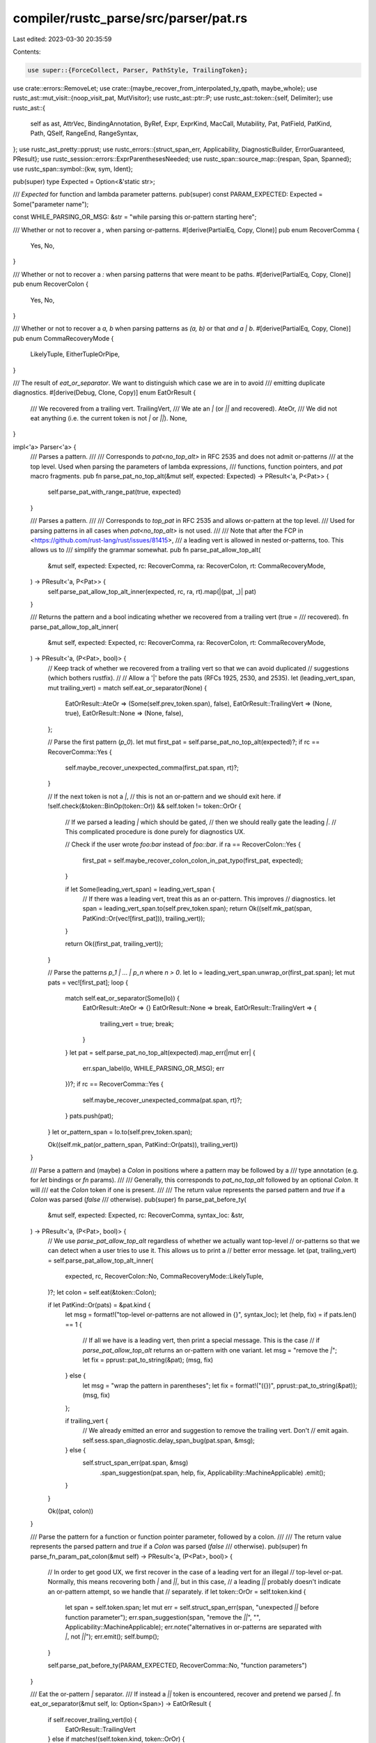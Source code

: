 compiler/rustc_parse/src/parser/pat.rs
======================================

Last edited: 2023-03-30 20:35:59

Contents:

.. code-block:: rs

    use super::{ForceCollect, Parser, PathStyle, TrailingToken};
use crate::errors::RemoveLet;
use crate::{maybe_recover_from_interpolated_ty_qpath, maybe_whole};
use rustc_ast::mut_visit::{noop_visit_pat, MutVisitor};
use rustc_ast::ptr::P;
use rustc_ast::token::{self, Delimiter};
use rustc_ast::{
    self as ast, AttrVec, BindingAnnotation, ByRef, Expr, ExprKind, MacCall, Mutability, Pat,
    PatField, PatKind, Path, QSelf, RangeEnd, RangeSyntax,
};
use rustc_ast_pretty::pprust;
use rustc_errors::{struct_span_err, Applicability, DiagnosticBuilder, ErrorGuaranteed, PResult};
use rustc_session::errors::ExprParenthesesNeeded;
use rustc_span::source_map::{respan, Span, Spanned};
use rustc_span::symbol::{kw, sym, Ident};

pub(super) type Expected = Option<&'static str>;

/// `Expected` for function and lambda parameter patterns.
pub(super) const PARAM_EXPECTED: Expected = Some("parameter name");

const WHILE_PARSING_OR_MSG: &str = "while parsing this or-pattern starting here";

/// Whether or not to recover a `,` when parsing or-patterns.
#[derive(PartialEq, Copy, Clone)]
pub enum RecoverComma {
    Yes,
    No,
}

/// Whether or not to recover a `:` when parsing patterns that were meant to be paths.
#[derive(PartialEq, Copy, Clone)]
pub enum RecoverColon {
    Yes,
    No,
}

/// Whether or not to recover a `a, b` when parsing patterns as `(a, b)` or that *and* `a | b`.
#[derive(PartialEq, Copy, Clone)]
pub enum CommaRecoveryMode {
    LikelyTuple,
    EitherTupleOrPipe,
}

/// The result of `eat_or_separator`. We want to distinguish which case we are in to avoid
/// emitting duplicate diagnostics.
#[derive(Debug, Clone, Copy)]
enum EatOrResult {
    /// We recovered from a trailing vert.
    TrailingVert,
    /// We ate an `|` (or `||` and recovered).
    AteOr,
    /// We did not eat anything (i.e. the current token is not `|` or `||`).
    None,
}

impl<'a> Parser<'a> {
    /// Parses a pattern.
    ///
    /// Corresponds to `pat<no_top_alt>` in RFC 2535 and does not admit or-patterns
    /// at the top level. Used when parsing the parameters of lambda expressions,
    /// functions, function pointers, and `pat` macro fragments.
    pub fn parse_pat_no_top_alt(&mut self, expected: Expected) -> PResult<'a, P<Pat>> {
        self.parse_pat_with_range_pat(true, expected)
    }

    /// Parses a pattern.
    ///
    /// Corresponds to `top_pat` in RFC 2535 and allows or-pattern at the top level.
    /// Used for parsing patterns in all cases when `pat<no_top_alt>` is not used.
    ///
    /// Note that after the FCP in <https://github.com/rust-lang/rust/issues/81415>,
    /// a leading vert is allowed in nested or-patterns, too. This allows us to
    /// simplify the grammar somewhat.
    pub fn parse_pat_allow_top_alt(
        &mut self,
        expected: Expected,
        rc: RecoverComma,
        ra: RecoverColon,
        rt: CommaRecoveryMode,
    ) -> PResult<'a, P<Pat>> {
        self.parse_pat_allow_top_alt_inner(expected, rc, ra, rt).map(|(pat, _)| pat)
    }

    /// Returns the pattern and a bool indicating whether we recovered from a trailing vert (true =
    /// recovered).
    fn parse_pat_allow_top_alt_inner(
        &mut self,
        expected: Expected,
        rc: RecoverComma,
        ra: RecoverColon,
        rt: CommaRecoveryMode,
    ) -> PResult<'a, (P<Pat>, bool)> {
        // Keep track of whether we recovered from a trailing vert so that we can avoid duplicated
        // suggestions (which bothers rustfix).
        //
        // Allow a '|' before the pats (RFCs 1925, 2530, and 2535).
        let (leading_vert_span, mut trailing_vert) = match self.eat_or_separator(None) {
            EatOrResult::AteOr => (Some(self.prev_token.span), false),
            EatOrResult::TrailingVert => (None, true),
            EatOrResult::None => (None, false),
        };

        // Parse the first pattern (`p_0`).
        let mut first_pat = self.parse_pat_no_top_alt(expected)?;
        if rc == RecoverComma::Yes {
            self.maybe_recover_unexpected_comma(first_pat.span, rt)?;
        }

        // If the next token is not a `|`,
        // this is not an or-pattern and we should exit here.
        if !self.check(&token::BinOp(token::Or)) && self.token != token::OrOr {
            // If we parsed a leading `|` which should be gated,
            // then we should really gate the leading `|`.
            // This complicated procedure is done purely for diagnostics UX.

            // Check if the user wrote `foo:bar` instead of `foo::bar`.
            if ra == RecoverColon::Yes {
                first_pat = self.maybe_recover_colon_colon_in_pat_typo(first_pat, expected);
            }

            if let Some(leading_vert_span) = leading_vert_span {
                // If there was a leading vert, treat this as an or-pattern. This improves
                // diagnostics.
                let span = leading_vert_span.to(self.prev_token.span);
                return Ok((self.mk_pat(span, PatKind::Or(vec![first_pat])), trailing_vert));
            }

            return Ok((first_pat, trailing_vert));
        }

        // Parse the patterns `p_1 | ... | p_n` where `n > 0`.
        let lo = leading_vert_span.unwrap_or(first_pat.span);
        let mut pats = vec![first_pat];
        loop {
            match self.eat_or_separator(Some(lo)) {
                EatOrResult::AteOr => {}
                EatOrResult::None => break,
                EatOrResult::TrailingVert => {
                    trailing_vert = true;
                    break;
                }
            }
            let pat = self.parse_pat_no_top_alt(expected).map_err(|mut err| {
                err.span_label(lo, WHILE_PARSING_OR_MSG);
                err
            })?;
            if rc == RecoverComma::Yes {
                self.maybe_recover_unexpected_comma(pat.span, rt)?;
            }
            pats.push(pat);
        }
        let or_pattern_span = lo.to(self.prev_token.span);

        Ok((self.mk_pat(or_pattern_span, PatKind::Or(pats)), trailing_vert))
    }

    /// Parse a pattern and (maybe) a `Colon` in positions where a pattern may be followed by a
    /// type annotation (e.g. for `let` bindings or `fn` params).
    ///
    /// Generally, this corresponds to `pat_no_top_alt` followed by an optional `Colon`. It will
    /// eat the `Colon` token if one is present.
    ///
    /// The return value represents the parsed pattern and `true` if a `Colon` was parsed (`false`
    /// otherwise).
    pub(super) fn parse_pat_before_ty(
        &mut self,
        expected: Expected,
        rc: RecoverComma,
        syntax_loc: &str,
    ) -> PResult<'a, (P<Pat>, bool)> {
        // We use `parse_pat_allow_top_alt` regardless of whether we actually want top-level
        // or-patterns so that we can detect when a user tries to use it. This allows us to print a
        // better error message.
        let (pat, trailing_vert) = self.parse_pat_allow_top_alt_inner(
            expected,
            rc,
            RecoverColon::No,
            CommaRecoveryMode::LikelyTuple,
        )?;
        let colon = self.eat(&token::Colon);

        if let PatKind::Or(pats) = &pat.kind {
            let msg = format!("top-level or-patterns are not allowed in {}", syntax_loc);
            let (help, fix) = if pats.len() == 1 {
                // If all we have is a leading vert, then print a special message. This is the case
                // if `parse_pat_allow_top_alt` returns an or-pattern with one variant.
                let msg = "remove the `|`";
                let fix = pprust::pat_to_string(&pat);
                (msg, fix)
            } else {
                let msg = "wrap the pattern in parentheses";
                let fix = format!("({})", pprust::pat_to_string(&pat));
                (msg, fix)
            };

            if trailing_vert {
                // We already emitted an error and suggestion to remove the trailing vert. Don't
                // emit again.
                self.sess.span_diagnostic.delay_span_bug(pat.span, &msg);
            } else {
                self.struct_span_err(pat.span, &msg)
                    .span_suggestion(pat.span, help, fix, Applicability::MachineApplicable)
                    .emit();
            }
        }

        Ok((pat, colon))
    }

    /// Parse the pattern for a function or function pointer parameter, followed by a colon.
    ///
    /// The return value represents the parsed pattern and `true` if a `Colon` was parsed (`false`
    /// otherwise).
    pub(super) fn parse_fn_param_pat_colon(&mut self) -> PResult<'a, (P<Pat>, bool)> {
        // In order to get good UX, we first recover in the case of a leading vert for an illegal
        // top-level or-pat. Normally, this means recovering both `|` and `||`, but in this case,
        // a leading `||` probably doesn't indicate an or-pattern attempt, so we handle that
        // separately.
        if let token::OrOr = self.token.kind {
            let span = self.token.span;
            let mut err = self.struct_span_err(span, "unexpected `||` before function parameter");
            err.span_suggestion(span, "remove the `||`", "", Applicability::MachineApplicable);
            err.note("alternatives in or-patterns are separated with `|`, not `||`");
            err.emit();
            self.bump();
        }

        self.parse_pat_before_ty(PARAM_EXPECTED, RecoverComma::No, "function parameters")
    }

    /// Eat the or-pattern `|` separator.
    /// If instead a `||` token is encountered, recover and pretend we parsed `|`.
    fn eat_or_separator(&mut self, lo: Option<Span>) -> EatOrResult {
        if self.recover_trailing_vert(lo) {
            EatOrResult::TrailingVert
        } else if matches!(self.token.kind, token::OrOr) {
            // Found `||`; Recover and pretend we parsed `|`.
            self.ban_unexpected_or_or(lo);
            self.bump();
            EatOrResult::AteOr
        } else if self.eat(&token::BinOp(token::Or)) {
            EatOrResult::AteOr
        } else {
            EatOrResult::None
        }
    }

    /// Recover if `|` or `||` is the current token and we have one of the
    /// tokens `=>`, `if`, `=`, `:`, `;`, `,`, `]`, `)`, or `}` ahead of us.
    ///
    /// These tokens all indicate that we reached the end of the or-pattern
    /// list and can now reliably say that the `|` was an illegal trailing vert.
    /// Note that there are more tokens such as `@` for which we know that the `|`
    /// is an illegal parse. However, the user's intent is less clear in that case.
    fn recover_trailing_vert(&mut self, lo: Option<Span>) -> bool {
        let is_end_ahead = self.look_ahead(1, |token| {
            matches!(
                &token.uninterpolate().kind,
                token::FatArrow // e.g. `a | => 0,`.
                | token::Ident(kw::If, false) // e.g. `a | if expr`.
                | token::Eq // e.g. `let a | = 0`.
                | token::Semi // e.g. `let a |;`.
                | token::Colon // e.g. `let a | :`.
                | token::Comma // e.g. `let (a |,)`.
                | token::CloseDelim(Delimiter::Bracket) // e.g. `let [a | ]`.
                | token::CloseDelim(Delimiter::Parenthesis) // e.g. `let (a | )`.
                | token::CloseDelim(Delimiter::Brace) // e.g. `let A { f: a | }`.
            )
        });
        match (is_end_ahead, &self.token.kind) {
            (true, token::BinOp(token::Or) | token::OrOr) => {
                self.ban_illegal_vert(lo, "trailing", "not allowed in an or-pattern");
                self.bump();
                true
            }
            _ => false,
        }
    }

    /// We have parsed `||` instead of `|`. Error and suggest `|` instead.
    fn ban_unexpected_or_or(&mut self, lo: Option<Span>) {
        let mut err = self.struct_span_err(self.token.span, "unexpected token `||` in pattern");
        err.span_suggestion(
            self.token.span,
            "use a single `|` to separate multiple alternative patterns",
            "|",
            Applicability::MachineApplicable,
        );
        if let Some(lo) = lo {
            err.span_label(lo, WHILE_PARSING_OR_MSG);
        }
        err.emit();
    }

    /// A `|` or possibly `||` token shouldn't be here. Ban it.
    fn ban_illegal_vert(&mut self, lo: Option<Span>, pos: &str, ctx: &str) {
        let span = self.token.span;
        let mut err = self.struct_span_err(span, &format!("a {} `|` is {}", pos, ctx));
        err.span_suggestion(
            span,
            &format!("remove the `{}`", pprust::token_to_string(&self.token)),
            "",
            Applicability::MachineApplicable,
        );
        if let Some(lo) = lo {
            err.span_label(lo, WHILE_PARSING_OR_MSG);
        }
        if let token::OrOr = self.token.kind {
            err.note("alternatives in or-patterns are separated with `|`, not `||`");
        }
        err.emit();
    }

    /// Parses a pattern, with a setting whether modern range patterns (e.g., `a..=b`, `a..b` are
    /// allowed).
    fn parse_pat_with_range_pat(
        &mut self,
        allow_range_pat: bool,
        expected: Expected,
    ) -> PResult<'a, P<Pat>> {
        maybe_recover_from_interpolated_ty_qpath!(self, true);
        maybe_whole!(self, NtPat, |x| x);

        let mut lo = self.token.span;

        if self.token.is_keyword(kw::Let) && self.look_ahead(1, |tok| tok.can_begin_pattern()) {
            self.bump();
            self.sess.emit_err(RemoveLet { span: lo });
            lo = self.token.span;
        }

        let pat = if self.check(&token::BinOp(token::And)) || self.token.kind == token::AndAnd {
            self.parse_pat_deref(expected)?
        } else if self.check(&token::OpenDelim(Delimiter::Parenthesis)) {
            self.parse_pat_tuple_or_parens()?
        } else if self.check(&token::OpenDelim(Delimiter::Bracket)) {
            // Parse `[pat, pat,...]` as a slice pattern.
            let (pats, _) = self.parse_delim_comma_seq(Delimiter::Bracket, |p| {
                p.parse_pat_allow_top_alt(
                    None,
                    RecoverComma::No,
                    RecoverColon::No,
                    CommaRecoveryMode::EitherTupleOrPipe,
                )
            })?;
            PatKind::Slice(pats)
        } else if self.check(&token::DotDot) && !self.is_pat_range_end_start(1) {
            // A rest pattern `..`.
            self.bump(); // `..`
            PatKind::Rest
        } else if self.check(&token::DotDotDot) && !self.is_pat_range_end_start(1) {
            self.recover_dotdotdot_rest_pat(lo)
        } else if let Some(form) = self.parse_range_end() {
            self.parse_pat_range_to(form)? // `..=X`, `...X`, or `..X`.
        } else if self.eat_keyword(kw::Underscore) {
            // Parse _
            PatKind::Wild
        } else if self.eat_keyword(kw::Mut) {
            self.parse_pat_ident_mut()?
        } else if self.eat_keyword(kw::Ref) {
            // Parse ref ident @ pat / ref mut ident @ pat
            let mutbl = self.parse_mutability();
            self.parse_pat_ident(BindingAnnotation(ByRef::Yes, mutbl))?
        } else if self.eat_keyword(kw::Box) {
            self.parse_pat_box()?
        } else if self.check_inline_const(0) {
            // Parse `const pat`
            let const_expr = self.parse_const_block(lo.to(self.token.span), true)?;

            if let Some(re) = self.parse_range_end() {
                self.parse_pat_range_begin_with(const_expr, re)?
            } else {
                PatKind::Lit(const_expr)
            }
        } else if self.can_be_ident_pat() {
            // Parse `ident @ pat`
            // This can give false positives and parse nullary enums,
            // they are dealt with later in resolve.
            self.parse_pat_ident(BindingAnnotation::NONE)?
        } else if self.is_start_of_pat_with_path() {
            // Parse pattern starting with a path
            let (qself, path) = if self.eat_lt() {
                // Parse a qualified path
                let (qself, path) = self.parse_qpath(PathStyle::Expr)?;
                (Some(qself), path)
            } else {
                // Parse an unqualified path
                (None, self.parse_path(PathStyle::Expr)?)
            };
            let span = lo.to(self.prev_token.span);

            if qself.is_none() && self.check(&token::Not) {
                self.parse_pat_mac_invoc(path)?
            } else if let Some(form) = self.parse_range_end() {
                let begin = self.mk_expr(span, ExprKind::Path(qself, path));
                self.parse_pat_range_begin_with(begin, form)?
            } else if self.check(&token::OpenDelim(Delimiter::Brace)) {
                self.parse_pat_struct(qself, path)?
            } else if self.check(&token::OpenDelim(Delimiter::Parenthesis)) {
                self.parse_pat_tuple_struct(qself, path)?
            } else {
                PatKind::Path(qself, path)
            }
        } else if matches!(self.token.kind, token::Lifetime(_))
            // In pattern position, we're totally fine with using "next token isn't colon"
            // as a heuristic. We could probably just always try to recover if it's a lifetime,
            // because we never have `'a: label {}` in a pattern position anyways, but it does
            // keep us from suggesting something like `let 'a: Ty = ..` => `let 'a': Ty = ..`
            && !self.look_ahead(1, |token| matches!(token.kind, token::Colon))
        {
            // Recover a `'a` as a `'a'` literal
            let lt = self.expect_lifetime();
            let (lit, _) =
                self.recover_unclosed_char(lt.ident, Parser::mk_token_lit_char, |self_| {
                    let expected = expected.unwrap_or("pattern");
                    let msg = format!(
                        "expected {}, found {}",
                        expected,
                        super::token_descr(&self_.token)
                    );

                    let mut err = self_.struct_span_err(self_.token.span, &msg);
                    err.span_label(self_.token.span, format!("expected {}", expected));
                    err
                });
            PatKind::Lit(self.mk_expr(lo, ExprKind::Lit(lit)))
        } else {
            // Try to parse everything else as literal with optional minus
            match self.parse_literal_maybe_minus() {
                Ok(begin) => match self.parse_range_end() {
                    Some(form) => self.parse_pat_range_begin_with(begin, form)?,
                    None => PatKind::Lit(begin),
                },
                Err(err) => return self.fatal_unexpected_non_pat(err, expected),
            }
        };

        let pat = self.mk_pat(lo.to(self.prev_token.span), pat);
        let pat = self.maybe_recover_from_bad_qpath(pat)?;
        let pat = self.recover_intersection_pat(pat)?;

        if !allow_range_pat {
            self.ban_pat_range_if_ambiguous(&pat)
        }

        Ok(pat)
    }

    /// Recover from a typoed `...` pattern that was encountered
    /// Ref: Issue #70388
    fn recover_dotdotdot_rest_pat(&mut self, lo: Span) -> PatKind {
        // A typoed rest pattern `...`.
        self.bump(); // `...`

        // The user probably mistook `...` for a rest pattern `..`.
        self.struct_span_err(lo, "unexpected `...`")
            .span_label(lo, "not a valid pattern")
            .span_suggestion_short(
                lo,
                "for a rest pattern, use `..` instead of `...`",
                "..",
                Applicability::MachineApplicable,
            )
            .emit();
        PatKind::Rest
    }

    /// Try to recover the more general form `intersect ::= $pat_lhs @ $pat_rhs`.
    ///
    /// Allowed binding patterns generated by `binding ::= ref? mut? $ident @ $pat_rhs`
    /// should already have been parsed by now at this point,
    /// if the next token is `@` then we can try to parse the more general form.
    ///
    /// Consult `parse_pat_ident` for the `binding` grammar.
    ///
    /// The notion of intersection patterns are found in
    /// e.g. [F#][and] where they are called AND-patterns.
    ///
    /// [and]: https://docs.microsoft.com/en-us/dotnet/fsharp/language-reference/pattern-matching
    fn recover_intersection_pat(&mut self, lhs: P<Pat>) -> PResult<'a, P<Pat>> {
        if self.token.kind != token::At {
            // Next token is not `@` so it's not going to be an intersection pattern.
            return Ok(lhs);
        }

        // At this point we attempt to parse `@ $pat_rhs` and emit an error.
        self.bump(); // `@`
        let mut rhs = self.parse_pat_no_top_alt(None)?;
        let sp = lhs.span.to(rhs.span);

        if let PatKind::Ident(_, _, sub @ None) = &mut rhs.kind {
            // The user inverted the order, so help them fix that.
            let lhs_span = lhs.span;
            // Move the LHS into the RHS as a subpattern.
            // The RHS is now the full pattern.
            *sub = Some(lhs);

            self.struct_span_err(sp, "pattern on wrong side of `@`")
                .span_label(lhs_span, "pattern on the left, should be on the right")
                .span_label(rhs.span, "binding on the right, should be on the left")
                .span_suggestion(
                    sp,
                    "switch the order",
                    pprust::pat_to_string(&rhs),
                    Applicability::MachineApplicable,
                )
                .emit();
        } else {
            // The special case above doesn't apply so we may have e.g. `A(x) @ B(y)`.
            rhs.kind = PatKind::Wild;
            self.struct_span_err(sp, "left-hand side of `@` must be a binding")
                .span_label(lhs.span, "interpreted as a pattern, not a binding")
                .span_label(rhs.span, "also a pattern")
                .note("bindings are `x`, `mut x`, `ref x`, and `ref mut x`")
                .emit();
        }

        rhs.span = sp;
        Ok(rhs)
    }

    /// Ban a range pattern if it has an ambiguous interpretation.
    fn ban_pat_range_if_ambiguous(&self, pat: &Pat) {
        match pat.kind {
            PatKind::Range(
                ..,
                Spanned { node: RangeEnd::Included(RangeSyntax::DotDotDot), .. },
            ) => return,
            PatKind::Range(..) => {}
            _ => return,
        }

        self.struct_span_err(pat.span, "the range pattern here has ambiguous interpretation")
            .span_suggestion(
                pat.span,
                "add parentheses to clarify the precedence",
                format!("({})", pprust::pat_to_string(&pat)),
                // "ambiguous interpretation" implies that we have to be guessing
                Applicability::MaybeIncorrect,
            )
            .emit();
    }

    /// Parse `&pat` / `&mut pat`.
    fn parse_pat_deref(&mut self, expected: Expected) -> PResult<'a, PatKind> {
        self.expect_and()?;
        self.recover_lifetime_in_deref_pat();
        let mutbl = self.parse_mutability();
        let subpat = self.parse_pat_with_range_pat(false, expected)?;
        Ok(PatKind::Ref(subpat, mutbl))
    }

    fn recover_lifetime_in_deref_pat(&mut self) {
        if let token::Lifetime(name) = self.token.kind {
            self.bump(); // `'a`

            let span = self.prev_token.span;
            self.struct_span_err(span, &format!("unexpected lifetime `{}` in pattern", name))
                .span_suggestion(span, "remove the lifetime", "", Applicability::MachineApplicable)
                .emit();
        }
    }

    /// Parse a tuple or parenthesis pattern.
    fn parse_pat_tuple_or_parens(&mut self) -> PResult<'a, PatKind> {
        let (fields, trailing_comma) = self.parse_paren_comma_seq(|p| {
            p.parse_pat_allow_top_alt(
                None,
                RecoverComma::No,
                RecoverColon::No,
                CommaRecoveryMode::LikelyTuple,
            )
        })?;

        // Here, `(pat,)` is a tuple pattern.
        // For backward compatibility, `(..)` is a tuple pattern as well.
        Ok(if fields.len() == 1 && !(trailing_comma || fields[0].is_rest()) {
            PatKind::Paren(fields.into_iter().next().unwrap())
        } else {
            PatKind::Tuple(fields)
        })
    }

    /// Parse a mutable binding with the `mut` token already eaten.
    fn parse_pat_ident_mut(&mut self) -> PResult<'a, PatKind> {
        let mut_span = self.prev_token.span;

        if self.eat_keyword(kw::Ref) {
            return self.recover_mut_ref_ident(mut_span);
        }

        self.recover_additional_muts();

        // Make sure we don't allow e.g. `let mut $p;` where `$p:pat`.
        if let token::Interpolated(nt) = &self.token.kind {
            if let token::NtPat(_) = **nt {
                self.expected_ident_found().emit();
            }
        }

        // Parse the pattern we hope to be an identifier.
        let mut pat = self.parse_pat_no_top_alt(Some("identifier"))?;

        // If we don't have `mut $ident (@ pat)?`, error.
        if let PatKind::Ident(BindingAnnotation(ByRef::No, m @ Mutability::Not), ..) = &mut pat.kind
        {
            // Don't recurse into the subpattern.
            // `mut` on the outer binding doesn't affect the inner bindings.
            *m = Mutability::Mut;
        } else {
            // Add `mut` to any binding in the parsed pattern.
            let changed_any_binding = Self::make_all_value_bindings_mutable(&mut pat);
            self.ban_mut_general_pat(mut_span, &pat, changed_any_binding);
        }

        Ok(pat.into_inner().kind)
    }

    /// Recover on `mut ref? ident @ pat` and suggest
    /// that the order of `mut` and `ref` is incorrect.
    fn recover_mut_ref_ident(&mut self, lo: Span) -> PResult<'a, PatKind> {
        let mutref_span = lo.to(self.prev_token.span);
        self.struct_span_err(mutref_span, "the order of `mut` and `ref` is incorrect")
            .span_suggestion(
                mutref_span,
                "try switching the order",
                "ref mut",
                Applicability::MachineApplicable,
            )
            .emit();

        self.parse_pat_ident(BindingAnnotation::REF_MUT)
    }

    /// Turn all by-value immutable bindings in a pattern into mutable bindings.
    /// Returns `true` if any change was made.
    fn make_all_value_bindings_mutable(pat: &mut P<Pat>) -> bool {
        struct AddMut(bool);
        impl MutVisitor for AddMut {
            fn visit_pat(&mut self, pat: &mut P<Pat>) {
                if let PatKind::Ident(BindingAnnotation(ByRef::No, m @ Mutability::Not), ..) =
                    &mut pat.kind
                {
                    self.0 = true;
                    *m = Mutability::Mut;
                }
                noop_visit_pat(pat, self);
            }
        }

        let mut add_mut = AddMut(false);
        add_mut.visit_pat(pat);
        add_mut.0
    }

    /// Error on `mut $pat` where `$pat` is not an ident.
    fn ban_mut_general_pat(&self, lo: Span, pat: &Pat, changed_any_binding: bool) {
        let span = lo.to(pat.span);
        let fix = pprust::pat_to_string(&pat);
        let (problem, suggestion) = if changed_any_binding {
            ("`mut` must be attached to each individual binding", "add `mut` to each binding")
        } else {
            ("`mut` must be followed by a named binding", "remove the `mut` prefix")
        };
        self.struct_span_err(span, problem)
            .span_suggestion(span, suggestion, fix, Applicability::MachineApplicable)
            .note("`mut` may be followed by `variable` and `variable @ pattern`")
            .emit();
    }

    /// Eat any extraneous `mut`s and error + recover if we ate any.
    fn recover_additional_muts(&mut self) {
        let lo = self.token.span;
        while self.eat_keyword(kw::Mut) {}
        if lo == self.token.span {
            return;
        }

        let span = lo.to(self.prev_token.span);
        self.struct_span_err(span, "`mut` on a binding may not be repeated")
            .span_suggestion(
                span,
                "remove the additional `mut`s",
                "",
                Applicability::MachineApplicable,
            )
            .emit();
    }

    /// Parse macro invocation
    fn parse_pat_mac_invoc(&mut self, path: Path) -> PResult<'a, PatKind> {
        self.bump();
        let args = self.parse_delim_args()?;
        let mac = P(MacCall { path, args, prior_type_ascription: self.last_type_ascription });
        Ok(PatKind::MacCall(mac))
    }

    fn fatal_unexpected_non_pat(
        &mut self,
        err: DiagnosticBuilder<'a, ErrorGuaranteed>,
        expected: Expected,
    ) -> PResult<'a, P<Pat>> {
        err.cancel();

        let expected = expected.unwrap_or("pattern");
        let msg = format!("expected {}, found {}", expected, super::token_descr(&self.token));

        let mut err = self.struct_span_err(self.token.span, &msg);
        err.span_label(self.token.span, format!("expected {}", expected));

        let sp = self.sess.source_map().start_point(self.token.span);
        if let Some(sp) = self.sess.ambiguous_block_expr_parse.borrow().get(&sp) {
            err.subdiagnostic(ExprParenthesesNeeded::surrounding(*sp));
        }

        Err(err)
    }

    /// Parses the range pattern end form `".." | "..." | "..=" ;`.
    fn parse_range_end(&mut self) -> Option<Spanned<RangeEnd>> {
        let re = if self.eat(&token::DotDotDot) {
            RangeEnd::Included(RangeSyntax::DotDotDot)
        } else if self.eat(&token::DotDotEq) {
            RangeEnd::Included(RangeSyntax::DotDotEq)
        } else if self.eat(&token::DotDot) {
            RangeEnd::Excluded
        } else {
            return None;
        };
        Some(respan(self.prev_token.span, re))
    }

    /// Parse a range pattern `$begin $form $end?` where `$form = ".." | "..." | "..=" ;`.
    /// `$begin $form` has already been parsed.
    fn parse_pat_range_begin_with(
        &mut self,
        begin: P<Expr>,
        re: Spanned<RangeEnd>,
    ) -> PResult<'a, PatKind> {
        let end = if self.is_pat_range_end_start(0) {
            // Parsing e.g. `X..=Y`.
            Some(self.parse_pat_range_end()?)
        } else {
            // Parsing e.g. `X..`.
            if let RangeEnd::Included(_) = re.node {
                // FIXME(Centril): Consider semantic errors instead in `ast_validation`.
                self.inclusive_range_with_incorrect_end(re.span);
            }
            None
        };
        Ok(PatKind::Range(Some(begin), end, re))
    }

    pub(super) fn inclusive_range_with_incorrect_end(&mut self, span: Span) {
        let tok = &self.token;

        // If the user typed "..==" instead of "..=", we want to give them
        // a specific error message telling them to use "..=".
        // Otherwise, we assume that they meant to type a half open exclusive
        // range and give them an error telling them to do that instead.
        if matches!(tok.kind, token::Eq) && tok.span.lo() == span.hi() {
            let span_with_eq = span.to(tok.span);

            // Ensure the user doesn't receive unhelpful unexpected token errors
            self.bump();
            if self.is_pat_range_end_start(0) {
                let _ = self.parse_pat_range_end().map_err(|e| e.cancel());
            }

            self.error_inclusive_range_with_extra_equals(span_with_eq);
        } else {
            self.error_inclusive_range_with_no_end(span);
        }
    }

    fn error_inclusive_range_with_extra_equals(&self, span: Span) {
        self.struct_span_err(span, "unexpected `=` after inclusive range")
            .span_suggestion_short(span, "use `..=` instead", "..=", Applicability::MaybeIncorrect)
            .note("inclusive ranges end with a single equals sign (`..=`)")
            .emit();
    }

    fn error_inclusive_range_with_no_end(&self, span: Span) {
        struct_span_err!(self.sess.span_diagnostic, span, E0586, "inclusive range with no end")
            .span_suggestion_short(span, "use `..` instead", "..", Applicability::MachineApplicable)
            .note("inclusive ranges must be bounded at the end (`..=b` or `a..=b`)")
            .emit();
    }

    /// Parse a range-to pattern, `..X` or `..=X` where `X` remains to be parsed.
    ///
    /// The form `...X` is prohibited to reduce confusion with the potential
    /// expression syntax `...expr` for splatting in expressions.
    fn parse_pat_range_to(&mut self, mut re: Spanned<RangeEnd>) -> PResult<'a, PatKind> {
        let end = self.parse_pat_range_end()?;
        if let RangeEnd::Included(syn @ RangeSyntax::DotDotDot) = &mut re.node {
            *syn = RangeSyntax::DotDotEq;
            self.struct_span_err(re.span, "range-to patterns with `...` are not allowed")
                .span_suggestion_short(
                    re.span,
                    "use `..=` instead",
                    "..=",
                    Applicability::MachineApplicable,
                )
                .emit();
        }
        Ok(PatKind::Range(None, Some(end), re))
    }

    /// Is the token `dist` away from the current suitable as the start of a range patterns end?
    fn is_pat_range_end_start(&self, dist: usize) -> bool {
        self.check_inline_const(dist)
            || self.look_ahead(dist, |t| {
                t.is_path_start() // e.g. `MY_CONST`;
                || t.kind == token::Dot // e.g. `.5` for recovery;
                || t.can_begin_literal_maybe_minus() // e.g. `42`.
                || t.is_whole_expr()
                || t.is_lifetime() // recover `'a` instead of `'a'`
            })
    }

    fn parse_pat_range_end(&mut self) -> PResult<'a, P<Expr>> {
        if self.check_inline_const(0) {
            self.parse_const_block(self.token.span, true)
        } else if self.check_path() {
            let lo = self.token.span;
            let (qself, path) = if self.eat_lt() {
                // Parse a qualified path
                let (qself, path) = self.parse_qpath(PathStyle::Expr)?;
                (Some(qself), path)
            } else {
                // Parse an unqualified path
                (None, self.parse_path(PathStyle::Expr)?)
            };
            let hi = self.prev_token.span;
            Ok(self.mk_expr(lo.to(hi), ExprKind::Path(qself, path)))
        } else {
            self.parse_literal_maybe_minus()
        }
    }

    /// Is this the start of a pattern beginning with a path?
    fn is_start_of_pat_with_path(&mut self) -> bool {
        self.check_path()
        // Just for recovery (see `can_be_ident`).
        || self.token.is_ident() && !self.token.is_bool_lit() && !self.token.is_keyword(kw::In)
    }

    /// Would `parse_pat_ident` be appropriate here?
    fn can_be_ident_pat(&mut self) -> bool {
        self.check_ident()
        && !self.token.is_bool_lit() // Avoid `true` or `false` as a binding as it is a literal.
        && !self.token.is_path_segment_keyword() // Avoid e.g. `Self` as it is a path.
        // Avoid `in`. Due to recovery in the list parser this messes with `for ( $pat in $expr )`.
        && !self.token.is_keyword(kw::In)
        // Try to do something more complex?
        && self.look_ahead(1, |t| !matches!(t.kind, token::OpenDelim(Delimiter::Parenthesis) // A tuple struct pattern.
            | token::OpenDelim(Delimiter::Brace) // A struct pattern.
            | token::DotDotDot | token::DotDotEq | token::DotDot // A range pattern.
            | token::ModSep // A tuple / struct variant pattern.
            | token::Not)) // A macro expanding to a pattern.
    }

    /// Parses `ident` or `ident @ pat`.
    /// Used by the copy foo and ref foo patterns to give a good
    /// error message when parsing mistakes like `ref foo(a, b)`.
    fn parse_pat_ident(&mut self, binding_annotation: BindingAnnotation) -> PResult<'a, PatKind> {
        let ident = self.parse_ident()?;
        let sub = if self.eat(&token::At) {
            Some(self.parse_pat_no_top_alt(Some("binding pattern"))?)
        } else {
            None
        };

        // Just to be friendly, if they write something like `ref Some(i)`,
        // we end up here with `(` as the current token.
        // This shortly leads to a parse error. Note that if there is no explicit
        // binding mode then we do not end up here, because the lookahead
        // will direct us over to `parse_enum_variant()`.
        if self.token == token::OpenDelim(Delimiter::Parenthesis) {
            return Err(self
                .struct_span_err(self.prev_token.span, "expected identifier, found enum pattern"));
        }

        Ok(PatKind::Ident(binding_annotation, ident, sub))
    }

    /// Parse a struct ("record") pattern (e.g. `Foo { ... }` or `Foo::Bar { ... }`).
    fn parse_pat_struct(&mut self, qself: Option<P<QSelf>>, path: Path) -> PResult<'a, PatKind> {
        if qself.is_some() {
            // Feature gate the use of qualified paths in patterns
            self.sess.gated_spans.gate(sym::more_qualified_paths, path.span);
        }
        self.bump();
        let (fields, etc) = self.parse_pat_fields().unwrap_or_else(|mut e| {
            e.span_label(path.span, "while parsing the fields for this pattern");
            e.emit();
            self.recover_stmt();
            (vec![], true)
        });
        self.bump();
        Ok(PatKind::Struct(qself, path, fields, etc))
    }

    /// Parse tuple struct or tuple variant pattern (e.g. `Foo(...)` or `Foo::Bar(...)`).
    fn parse_pat_tuple_struct(
        &mut self,
        qself: Option<P<QSelf>>,
        path: Path,
    ) -> PResult<'a, PatKind> {
        let (fields, _) = self.parse_paren_comma_seq(|p| {
            p.parse_pat_allow_top_alt(
                None,
                RecoverComma::No,
                RecoverColon::No,
                CommaRecoveryMode::EitherTupleOrPipe,
            )
        })?;
        if qself.is_some() {
            self.sess.gated_spans.gate(sym::more_qualified_paths, path.span);
        }
        Ok(PatKind::TupleStruct(qself, path, fields))
    }

    /// Are we sure this could not possibly be the start of a pattern?
    ///
    /// Currently, this only accounts for tokens that can follow identifiers
    /// in patterns, but this can be extended as necessary.
    fn isnt_pattern_start(&self) -> bool {
        [
            token::Eq,
            token::Colon,
            token::Comma,
            token::Semi,
            token::At,
            token::OpenDelim(Delimiter::Brace),
            token::CloseDelim(Delimiter::Brace),
            token::CloseDelim(Delimiter::Parenthesis),
        ]
        .contains(&self.token.kind)
    }

    /// Parses `box pat`
    fn parse_pat_box(&mut self) -> PResult<'a, PatKind> {
        let box_span = self.prev_token.span;

        if self.isnt_pattern_start() {
            self.struct_span_err(
                self.token.span,
                format!("expected pattern, found {}", super::token_descr(&self.token)),
            )
            .span_note(box_span, "`box` is a reserved keyword")
            .span_suggestion_verbose(
                box_span.shrink_to_lo(),
                "escape `box` to use it as an identifier",
                "r#",
                Applicability::MaybeIncorrect,
            )
            .emit();

            // We cannot use `parse_pat_ident()` since it will complain `box`
            // is not an identifier.
            let sub = if self.eat(&token::At) {
                Some(self.parse_pat_no_top_alt(Some("binding pattern"))?)
            } else {
                None
            };

            Ok(PatKind::Ident(BindingAnnotation::NONE, Ident::new(kw::Box, box_span), sub))
        } else {
            let pat = self.parse_pat_with_range_pat(false, None)?;
            self.sess.gated_spans.gate(sym::box_patterns, box_span.to(self.prev_token.span));
            Ok(PatKind::Box(pat))
        }
    }

    /// Parses the fields of a struct-like pattern.
    fn parse_pat_fields(&mut self) -> PResult<'a, (Vec<PatField>, bool)> {
        let mut fields = Vec::new();
        let mut etc = false;
        let mut ate_comma = true;
        let mut delayed_err: Option<DiagnosticBuilder<'a, ErrorGuaranteed>> = None;
        let mut etc_span = None;

        while self.token != token::CloseDelim(Delimiter::Brace) {
            let attrs = match self.parse_outer_attributes() {
                Ok(attrs) => attrs,
                Err(err) => {
                    if let Some(mut delayed) = delayed_err {
                        delayed.emit();
                    }
                    return Err(err);
                }
            };
            let lo = self.token.span;

            // check that a comma comes after every field
            if !ate_comma {
                let err = self.struct_span_err(self.token.span, "expected `,`");
                if let Some(mut delayed) = delayed_err {
                    delayed.emit();
                }
                return Err(err);
            }
            ate_comma = false;

            if self.check(&token::DotDot) || self.token == token::DotDotDot {
                etc = true;
                let mut etc_sp = self.token.span;

                self.recover_one_fewer_dotdot();
                self.bump(); // `..` || `...`

                if self.token == token::CloseDelim(Delimiter::Brace) {
                    etc_span = Some(etc_sp);
                    break;
                }
                let token_str = super::token_descr(&self.token);
                let msg = &format!("expected `}}`, found {}", token_str);
                let mut err = self.struct_span_err(self.token.span, msg);

                err.span_label(self.token.span, "expected `}`");
                let mut comma_sp = None;
                if self.token == token::Comma {
                    // Issue #49257
                    let nw_span = self.sess.source_map().span_until_non_whitespace(self.token.span);
                    etc_sp = etc_sp.to(nw_span);
                    err.span_label(
                        etc_sp,
                        "`..` must be at the end and cannot have a trailing comma",
                    );
                    comma_sp = Some(self.token.span);
                    self.bump();
                    ate_comma = true;
                }

                etc_span = Some(etc_sp.until(self.token.span));
                if self.token == token::CloseDelim(Delimiter::Brace) {
                    // If the struct looks otherwise well formed, recover and continue.
                    if let Some(sp) = comma_sp {
                        err.span_suggestion_short(
                            sp,
                            "remove this comma",
                            "",
                            Applicability::MachineApplicable,
                        );
                    }
                    err.emit();
                    break;
                } else if self.token.is_ident() && ate_comma {
                    // Accept fields coming after `..,`.
                    // This way we avoid "pattern missing fields" errors afterwards.
                    // We delay this error until the end in order to have a span for a
                    // suggested fix.
                    if let Some(mut delayed_err) = delayed_err {
                        delayed_err.emit();
                        return Err(err);
                    } else {
                        delayed_err = Some(err);
                    }
                } else {
                    if let Some(mut err) = delayed_err {
                        err.emit();
                    }
                    return Err(err);
                }
            }

            let field =
                self.collect_tokens_trailing_token(attrs, ForceCollect::No, |this, attrs| {
                    let field = match this.parse_pat_field(lo, attrs) {
                        Ok(field) => Ok(field),
                        Err(err) => {
                            if let Some(mut delayed_err) = delayed_err.take() {
                                delayed_err.emit();
                            }
                            return Err(err);
                        }
                    }?;
                    ate_comma = this.eat(&token::Comma);
                    // We just ate a comma, so there's no need to use
                    // `TrailingToken::Comma`
                    Ok((field, TrailingToken::None))
                })?;

            fields.push(field)
        }

        if let Some(mut err) = delayed_err {
            if let Some(etc_span) = etc_span {
                err.multipart_suggestion(
                    "move the `..` to the end of the field list",
                    vec![
                        (etc_span, String::new()),
                        (self.token.span, format!("{}.. }}", if ate_comma { "" } else { ", " })),
                    ],
                    Applicability::MachineApplicable,
                );
            }
            err.emit();
        }
        Ok((fields, etc))
    }

    /// Recover on `...` as if it were `..` to avoid further errors.
    /// See issue #46718.
    fn recover_one_fewer_dotdot(&self) {
        if self.token != token::DotDotDot {
            return;
        }

        self.struct_span_err(self.token.span, "expected field pattern, found `...`")
            .span_suggestion(
                self.token.span,
                "to omit remaining fields, use one fewer `.`",
                "..",
                Applicability::MachineApplicable,
            )
            .emit();
    }

    fn parse_pat_field(&mut self, lo: Span, attrs: AttrVec) -> PResult<'a, PatField> {
        // Check if a colon exists one ahead. This means we're parsing a fieldname.
        let hi;
        let (subpat, fieldname, is_shorthand) = if self.look_ahead(1, |t| t == &token::Colon) {
            // Parsing a pattern of the form `fieldname: pat`.
            let fieldname = self.parse_field_name()?;
            self.bump();
            let pat = self.parse_pat_allow_top_alt(
                None,
                RecoverComma::No,
                RecoverColon::No,
                CommaRecoveryMode::EitherTupleOrPipe,
            )?;
            hi = pat.span;
            (pat, fieldname, false)
        } else {
            // Parsing a pattern of the form `(box) (ref) (mut) fieldname`.
            let is_box = self.eat_keyword(kw::Box);
            let boxed_span = self.token.span;
            let is_ref = self.eat_keyword(kw::Ref);
            let is_mut = self.eat_keyword(kw::Mut);
            let fieldname = self.parse_field_name()?;
            hi = self.prev_token.span;

            let mutability = match is_mut {
                false => Mutability::Not,
                true => Mutability::Mut,
            };
            let ann = BindingAnnotation(ByRef::from(is_ref), mutability);
            let fieldpat = self.mk_pat_ident(boxed_span.to(hi), ann, fieldname);
            let subpat =
                if is_box { self.mk_pat(lo.to(hi), PatKind::Box(fieldpat)) } else { fieldpat };
            (subpat, fieldname, true)
        };

        Ok(PatField {
            ident: fieldname,
            pat: subpat,
            is_shorthand,
            attrs,
            id: ast::DUMMY_NODE_ID,
            span: lo.to(hi),
            is_placeholder: false,
        })
    }

    pub(super) fn mk_pat_ident(&self, span: Span, ann: BindingAnnotation, ident: Ident) -> P<Pat> {
        self.mk_pat(span, PatKind::Ident(ann, ident, None))
    }

    pub(super) fn mk_pat(&self, span: Span, kind: PatKind) -> P<Pat> {
        P(Pat { kind, span, id: ast::DUMMY_NODE_ID, tokens: None })
    }
}


